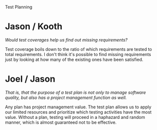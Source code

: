 Test Planning

#+OPTIONS: num:nil toc:nil author:nil timestamp:nil creator:nil

* Post                                                             :noexport:
  /Test planning: Why should we plan testing? Importantly, at what point in the development cycle should we start to plan testing? How important is test coverage to understanding the state of software? Why?/

  Testing should be planned so as to waste less time.  Much like anything in software, proceeding
  without a plan is a recipe for inefficiency and likely failure.  The probability that testing that
  proceeds without a plan will achieve optimal ROI is indistinguishable from zero.

  The best time to start test planning is when requirements are available.  This is the point where
  enough information is available to come up with a good strategic approach.  The plan should of
  course be adapted as the system plan and design are refined, but test planning should start as
  early as possible.  In addition, the very act of planning the software testing is itself a form of
  testing of the requirements; it's not uncommon to discover requirements defects while writing the
  test plan.

  Lines-of-code test coverage gives you an idea of how many latent defects exist in the system.  If
  you've covered 50% of the code and found 100 bugs, it's a good guess that there are at least 100
  more undiscovered defects.  Like all metrics, it depends on how it is measured; there are
  combinations of lines that may not be covered, and it's generally impossible to cover all possible
  combinations of conditions.  

  Requirements test coverage is very valuable in planning.  Test procedures should address every
  requirement to some level of rigor, and the most critical requirements should be held to more
  stringent testing.  A traceability matrix can be used to determine the requirements coverage.
* Jason / Kooth
  /Would test coverages help us find out missing requirements?/

  Test coverage boils down to the ratio of which requirements are tested to total requirements.  I
  don't think it's possible to find missing requirements just by looking at how many of the existing
  ones have been satisfied.

* Joel / Jason
  /That is, that the purpose of a test plan is not only to manage software quality, but also has a
  project management function as well./

  Any plan has project management value.  The test plan allows us to apply our limited resources and
  prioritize which testing activities have the most value.  Without a plan, testing will proceed in
  a haphazard and random manner, which is almost guaranteed not to be effective.
